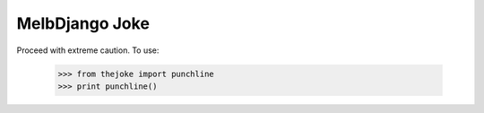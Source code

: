 MelbDjango Joke
---------------

Proceed with extreme caution. To use:

    >>> from thejoke import punchline
    >>> print punchline()
